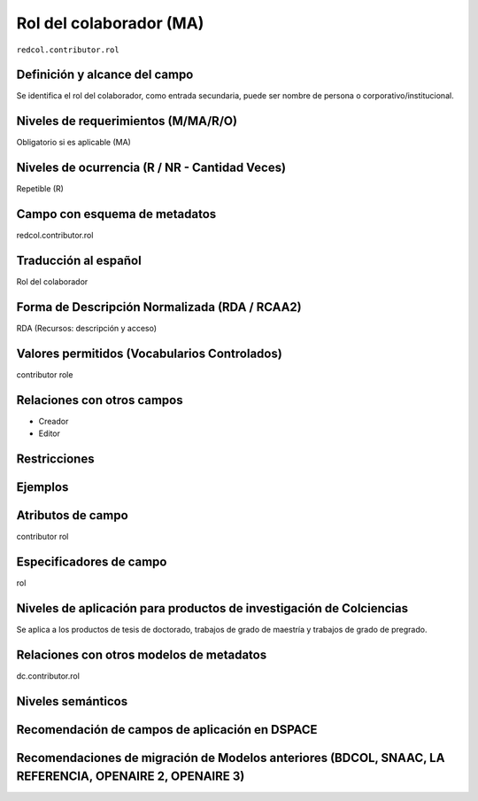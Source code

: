 .. _redcol.contributor.rol:


Rol del colaborador (MA)
========================

``redcol.contributor.rol``

Definición y alcance del campo
------------------------------
Se identifica el rol del colaborador, como entrada secundaria, puede ser nombre de persona o corporativo/institucional.

Niveles de requerimientos (M/MA/R/O)
------------------------------------
Obligatorio si es aplicable (MA)
 
Niveles de ocurrencia (R / NR -  Cantidad Veces)
------------------------------------------------
Repetible (R)

Campo con esquema de metadatos
------------------------------
redcol.contributor.rol
 
Traducción al español
---------------------
Rol del colaborador
  
Forma de Descripción Normalizada (RDA / RCAA2)
----------------------------------------------
RDA (Recursos: descripción y acceso)
 
Valores permitidos (Vocabularios Controlados)
---------------------------------------------
contributor role
 
Relaciones con otros campos
---------------------------
- Creador
- Editor
 
Restricciones
-------------

Ejemplos
--------

.. code-block:: xml
   :linenos:

   <redcol:contributor.rol>asesor</redcol:contributor.rol>


Atributos de campo
------------------
contributor rol
 
Especificadores de campo
------------------------
rol

Niveles de aplicación para productos de investigación de Colciencias
--------------------------------------------------------------------
Se aplica a los productos de tesis de doctorado, trabajos de grado de maestría y trabajos de grado de pregrado.
 
Relaciones con otros modelos de metadatos
-----------------------------------------
dc.contributor.rol

Niveles semánticos
------------------

Recomendación de campos de aplicación en DSPACE
-----------------------------------------------

Recomendaciones de migración de Modelos anteriores (BDCOL, SNAAC, LA REFERENCIA, OPENAIRE 2, OPENAIRE 3)
--------------------------------------------------------------------------------------------------------